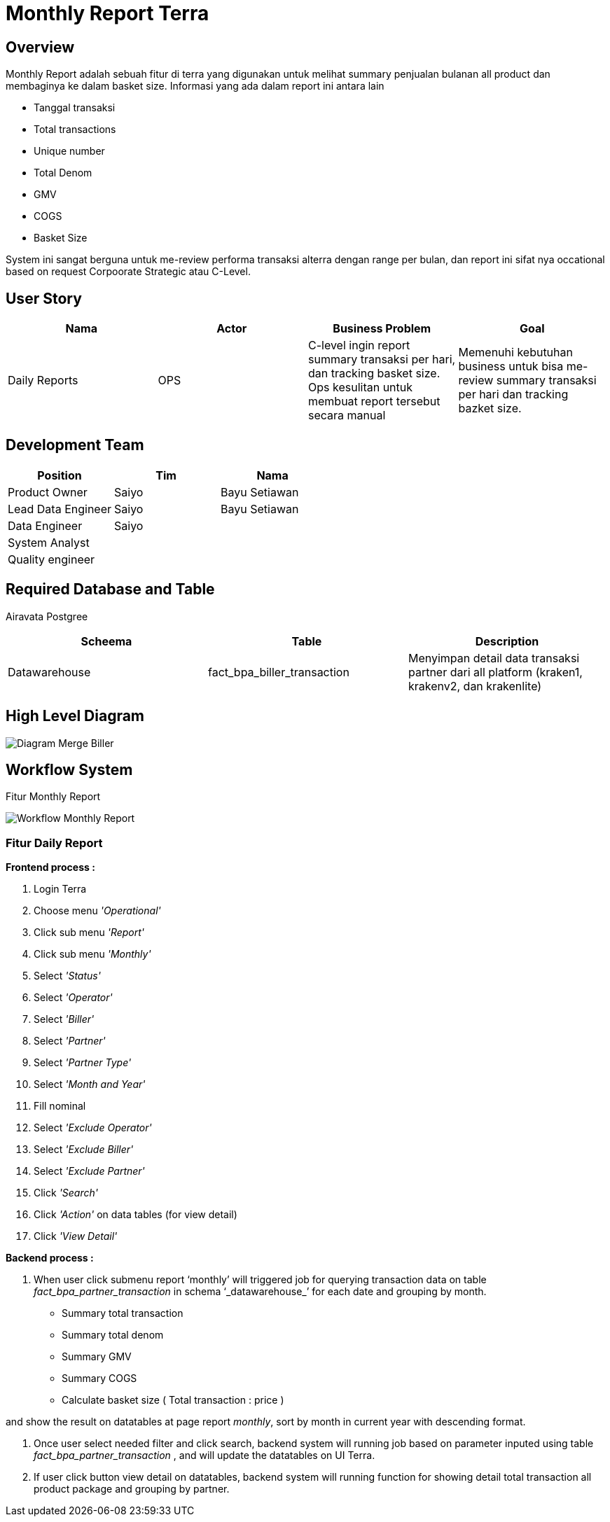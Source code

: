 = Monthly Report Terra

== Overview

Monthly Report adalah sebuah fitur di terra yang digunakan untuk melihat summary penjualan bulanan all product dan membaginya ke dalam basket size.
Informasi yang ada dalam report ini antara lain

* Tanggal transaksi
* Total transactions
* Unique number
* Total Denom
* GMV
* COGS
* Basket Size

System ini sangat berguna untuk me-review performa transaksi alterra dengan range per bulan, dan report ini sifat nya occational based on request Corpoorate Strategic atau C-Level.

== User Story

|===
| Nama | Actor| Business Problem | Goal

| Daily Reports 
| OPS
| C-level ingin report summary transaksi per hari, dan tracking basket size.
Ops kesulitan untuk membuat report tersebut secara manual
| Memenuhi kebutuhan business untuk bisa me-review summary transaksi per hari dan tracking bazket size.
|===

== Development Team

|===
| Position | Tim | Nama

| Product Owner
| Saiyo
| Bayu Setiawan

| Lead Data Engineer
| Saiyo
| Bayu Setiawan

| Data Engineer
| Saiyo
|

| System Analyst
|
|

| Quality engineer
|
|
|===

== Required Database and Table

Airavata Postgree

|===
| Scheema | Table | Description

| Datawarehouse
| fact_bpa_biller_transaction
| Menyimpan detail data transaksi partner dari all platform (kraken1, krakenv2, dan krakenlite)
|===

== High Level Diagram

image::../images-terra/terra-Diagram_-_Merge_Biller.png[Diagram Merge Biller]

== Workflow System

Fitur Monthly Report

image::../images-terra/terra-workflow_-_monthly_report.png[Workflow Monthly Report]

=== Fitur Daily Report

*Frontend process :*

. Login Terra
. Choose menu _'Operational'_
. Click sub menu _'Report'_
. Click sub menu _'Monthly'_
. Select _'Status'_
. Select _'Operator'_
. Select _'Biller'_
. Select _'Partner'_
. Select _'Partner Type'_
. Select _'Month and Year'_
. Fill nominal
. Select _'Exclude Operator'_
. Select _'Exclude Biller'_
. Select _'Exclude Partner'_
. Click _'Search'_
. Click _'Action'_ on data tables (for view detail)
. Click _'View Detail'_

*Backend process :*

. When user click submenu report '`monthly`' will triggered job for querying transaction data on table _fact_bpa_partner_transaction_ in schema '`_datawarehouse_`' for each date and grouping by month.
 ** Summary total transaction
 ** Summary total denom
 ** Summary GMV
 ** Summary COGS
 ** Calculate basket size ( Total transaction : price )

and show the result on datatables at page report _monthly_, sort by month in current year with descending format.

. Once user select needed filter and click search, backend system will running job based on parameter inputed using table _fact_bpa_partner_transaction_ , and will update the datatables on UI Terra.

. If user click button view detail on datatables, backend system will running function for showing detail total transaction all product package and grouping by partner.
